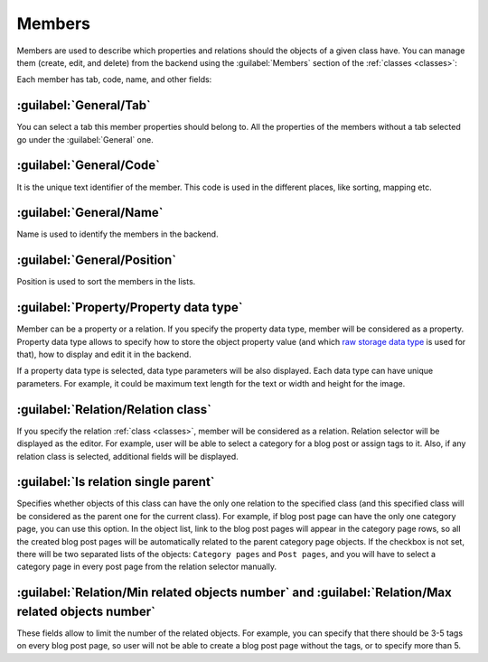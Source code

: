 ﻿.. _members:

Members
=======

Members are used to describe which properties and relations should the objects of a given class have.
You can manage them (create, edit, and delete) from the backend using the :guilabel:`Members` section of the :ref:`classes <classes>`:

.. image:: /images/fundamentals/development/members/1.png

Each member has tab, code, name, and other fields:

.. image:: /images/fundamentals/development/members/2.png

:guilabel:`General/Tab`
~~~~~~~~~~~~~~~~~~~~~~~

You can select a tab this member properties should belong to. All the properties of the members without a tab selected go under the :guilabel:`General` one.

:guilabel:`General/Code`
~~~~~~~~~~~~~~~~~~~~~~~~

It is the unique text identifier of the member. This code is used in the different places, like sorting, mapping etc.

:guilabel:`General/Name`
~~~~~~~~~~~~~~~~~~~~~~~~

Name is used to identify the members in the backend.

:guilabel:`General/Position`
~~~~~~~~~~~~~~~~~~~~~~~~~~~~

Position is used to sort the members in the lists.

.. image:: /images/fundamentals/development/members/3.png

:guilabel:`Property/Property data type`
~~~~~~~~~~~~~~~~~~~~~~~~~~~~~~~~~~~~~~~

Member can be a property or a relation. If you specify the property data type, member will be considered as a property.
Property data type allows to specify how to store the object property value (and which
`raw storage data type <https://github.com/Platformus/Platformus/blob/master/src/Platformus.Website.Data.Entities/StorageDataTypes.cs#L6>`_
is used for that), how to display and edit it in the backend.

If a property data type is selected, data type parameters will be also displayed. Each data type can have unique parameters.
For example, it could be maximum text length for the text or width and height for the image.

.. image:: /images/fundamentals/development/members/4.png

:guilabel:`Relation/Relation class`
~~~~~~~~~~~~~~~~~~~~~~~~~~~~~~~~~~~

If you specify the relation :ref:`class <classes>`, member will be considered as a relation. Relation selector will be displayed as the editor.
For example, user will be able to select a category for a blog post or assign tags to it. Also, if any relation class is selected,
additional fields will be displayed.

:guilabel:`Is relation single parent`
~~~~~~~~~~~~~~~~~~~~~~~~~~~~~~~~~~~~~

Specifies whether objects of this class can have the only one relation to the specified class (and this specified class will be considered
as the parent one for the current class). For example, if blog post page can have the only one category page, you can use this option.
In the object list, link to the blog post pages will appear in the category page rows, so all the created blog post pages will be automatically related
to the parent category page objects. If the checkbox is not set, there will be two separated lists of the objects: ``Category pages`` and ``Post pages``,
and you will have to select a category page in every post page from the relation selector manually.

:guilabel:`Relation/Min related objects number` and :guilabel:`Relation/Max related objects number`
~~~~~~~~~~~~~~~~~~~~~~~~~~~~~~~~~~~

These fields allow to limit the number of the related objects. For example, you can specify that there should be 3-5 tags on every blog post page,
so user will not be able to create a blog post page without the tags, or to specify more than 5.
